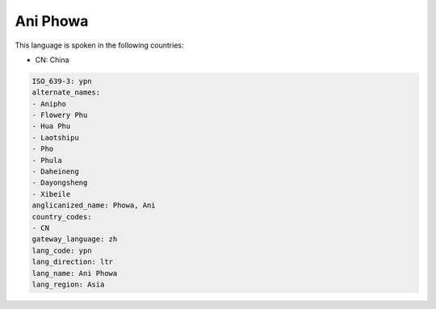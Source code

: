 .. _ypn:

Ani Phowa
=========

This language is spoken in the following countries:

* CN: China

.. code-block:: yaml

    ISO_639-3: ypn
    alternate_names:
    - Anipho
    - Flowery Phu
    - Hua Phu
    - Laotshipu
    - Pho
    - Phula
    - Daheineng
    - Dayongsheng
    - Xibeile
    anglicanized_name: Phowa, Ani
    country_codes:
    - CN
    gateway_language: zh
    lang_code: ypn
    lang_direction: ltr
    lang_name: Ani Phowa
    lang_region: Asia
    
